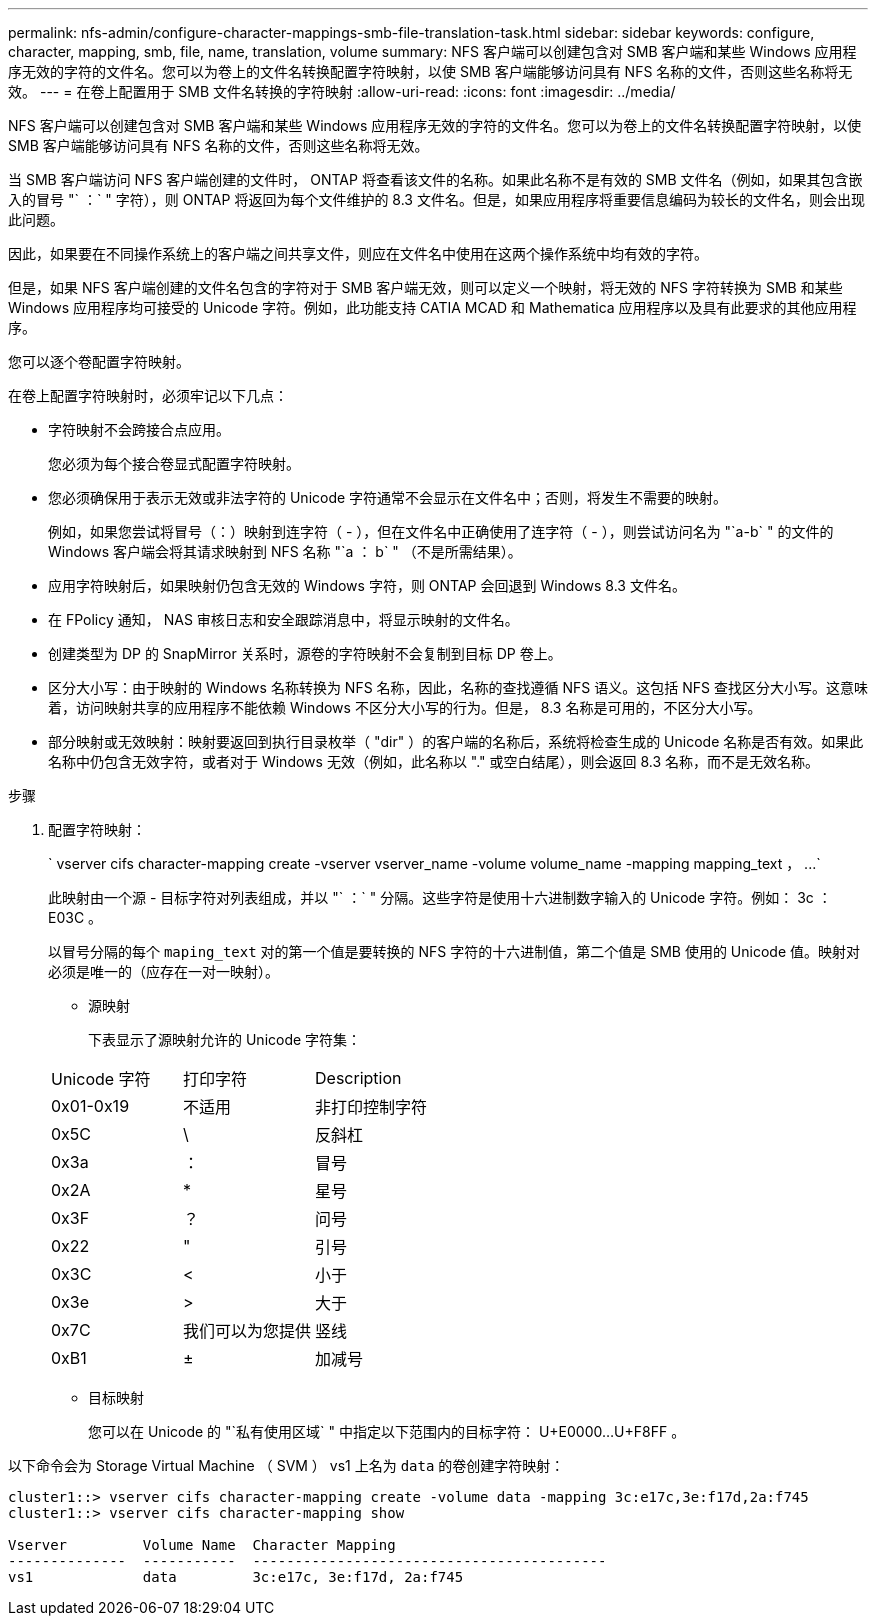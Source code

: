 ---
permalink: nfs-admin/configure-character-mappings-smb-file-translation-task.html 
sidebar: sidebar 
keywords: configure, character, mapping, smb, file, name, translation, volume 
summary: NFS 客户端可以创建包含对 SMB 客户端和某些 Windows 应用程序无效的字符的文件名。您可以为卷上的文件名转换配置字符映射，以使 SMB 客户端能够访问具有 NFS 名称的文件，否则这些名称将无效。 
---
= 在卷上配置用于 SMB 文件名转换的字符映射
:allow-uri-read: 
:icons: font
:imagesdir: ../media/


[role="lead"]
NFS 客户端可以创建包含对 SMB 客户端和某些 Windows 应用程序无效的字符的文件名。您可以为卷上的文件名转换配置字符映射，以使 SMB 客户端能够访问具有 NFS 名称的文件，否则这些名称将无效。

当 SMB 客户端访问 NFS 客户端创建的文件时， ONTAP 将查看该文件的名称。如果此名称不是有效的 SMB 文件名（例如，如果其包含嵌入的冒号 "` ：` " 字符），则 ONTAP 将返回为每个文件维护的 8.3 文件名。但是，如果应用程序将重要信息编码为较长的文件名，则会出现此问题。

因此，如果要在不同操作系统上的客户端之间共享文件，则应在文件名中使用在这两个操作系统中均有效的字符。

但是，如果 NFS 客户端创建的文件名包含的字符对于 SMB 客户端无效，则可以定义一个映射，将无效的 NFS 字符转换为 SMB 和某些 Windows 应用程序均可接受的 Unicode 字符。例如，此功能支持 CATIA MCAD 和 Mathematica 应用程序以及具有此要求的其他应用程序。

您可以逐个卷配置字符映射。

在卷上配置字符映射时，必须牢记以下几点：

* 字符映射不会跨接合点应用。
+
您必须为每个接合卷显式配置字符映射。

* 您必须确保用于表示无效或非法字符的 Unicode 字符通常不会显示在文件名中；否则，将发生不需要的映射。
+
例如，如果您尝试将冒号（：）映射到连字符（ - ），但在文件名中正确使用了连字符（ - ），则尝试访问名为 "`a-b` " 的文件的 Windows 客户端会将其请求映射到 NFS 名称 "`a ： b` " （不是所需结果）。

* 应用字符映射后，如果映射仍包含无效的 Windows 字符，则 ONTAP 会回退到 Windows 8.3 文件名。
* 在 FPolicy 通知， NAS 审核日志和安全跟踪消息中，将显示映射的文件名。
* 创建类型为 DP 的 SnapMirror 关系时，源卷的字符映射不会复制到目标 DP 卷上。
* 区分大小写：由于映射的 Windows 名称转换为 NFS 名称，因此，名称的查找遵循 NFS 语义。这包括 NFS 查找区分大小写。这意味着，访问映射共享的应用程序不能依赖 Windows 不区分大小写的行为。但是， 8.3 名称是可用的，不区分大小写。
* 部分映射或无效映射：映射要返回到执行目录枚举（ "dir" ）的客户端的名称后，系统将检查生成的 Unicode 名称是否有效。如果此名称中仍包含无效字符，或者对于 Windows 无效（例如，此名称以 "." 或空白结尾），则会返回 8.3 名称，而不是无效名称。


.步骤
. 配置字符映射：
+
` +vserver cifs character-mapping create -vserver vserver_name -volume volume_name -mapping mapping_text ， ...+`

+
此映射由一个源 - 目标字符对列表组成，并以 "` ：` " 分隔。这些字符是使用十六进制数字输入的 Unicode 字符。例如： 3c ： E03C 。

+
以冒号分隔的每个 `maping_text` 对的第一个值是要转换的 NFS 字符的十六进制值，第二个值是 SMB 使用的 Unicode 值。映射对必须是唯一的（应存在一对一映射）。

+
** 源映射
+
下表显示了源映射允许的 Unicode 字符集：

+
[cols="20,20,60"]
|===


| Unicode 字符 | 打印字符 | Description 


 a| 
0x01-0x19
 a| 
不适用
 a| 
非打印控制字符



 a| 
0x5C
 a| 
\
 a| 
反斜杠



 a| 
0x3a
 a| 
：
 a| 
冒号



 a| 
0x2A
 a| 
*
 a| 
星号



 a| 
0x3F
 a| 
？
 a| 
问号



 a| 
0x22
 a| 
"
 a| 
引号



 a| 
0x3C
 a| 
<
 a| 
小于



 a| 
0x3e
 a| 
>
 a| 
大于



 a| 
0x7C
 a| 
我们可以为您提供
 a| 
竖线



 a| 
0xB1
 a| 
±
 a| 
加减号

|===
** 目标映射
+
您可以在 Unicode 的 "`私有使用区域` " 中指定以下范围内的目标字符： U+E0000...U+F8FF 。





以下命令会为 Storage Virtual Machine （ SVM ） vs1 上名为 `data` 的卷创建字符映射：

[listing]
----
cluster1::> vserver cifs character-mapping create -volume data -mapping 3c:e17c,3e:f17d,2a:f745
cluster1::> vserver cifs character-mapping show

Vserver         Volume Name  Character Mapping
--------------  -----------  ------------------------------------------
vs1             data         3c:e17c, 3e:f17d, 2a:f745
----